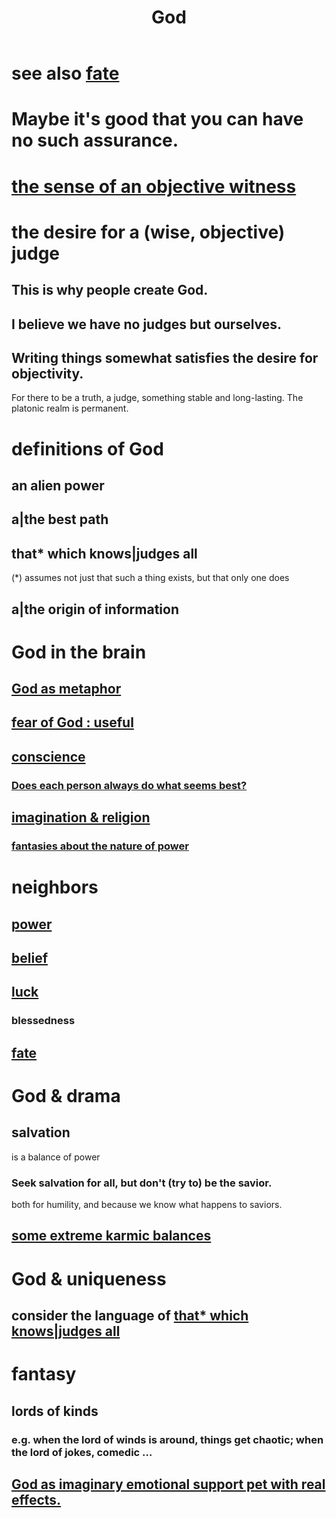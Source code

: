 :PROPERTIES:
:ID:       16a6b4bc-5bd8-4089-b2cb-9d25cd04c670
:END:
#+title: God
* see also [[https://github.com/JeffreyBenjaminBrown/public_notes_with_github-navigable_links/blob/master/trust.org#fate][fate]]
* Maybe it's good that you can have no such assurance.
:PROPERTIES:
:ID:       16f3e60f-085b-4d45-9df9-811decc1c077
:END:
* [[https://github.com/JeffreyBenjaminBrown/public_notes_with_github-navigable_links/blob/master/bearing_witness.org#the-sense-of-an-objective-witness][the sense of an objective witness]]
* the desire for a (wise, objective) judge
:PROPERTIES:
:ID:       3077a4eb-78be-48d8-8081-95117401cd5b
:END:
** This is why people create God.
** I believe we have no judges but ourselves.
** Writing things somewhat satisfies the desire for objectivity.
:PROPERTIES:
:ID:       a5ad5ac9-287e-4e0a-a564-64f82a72d5f5
:END:
   For there to be a truth, a judge,
   something stable and long-lasting.
   The platonic realm is permanent.
* definitions of God
** an alien power
** a|the best path
** that* which knows|judges all
:PROPERTIES:
:ID:       4ca39b8b-fdb7-437e-a8fe-d28a928d8923
:END:
   (*) assumes not just that such a thing exists,
       but that only one does
** a|the origin of information
* God in the brain
:PROPERTIES:
:ID:       a3ecffe2-4839-41e7-925d-95074ac164e9
:END:
** [[https://github.com/JeffreyBenjaminBrown/public_notes_with_github-navigable_links/blob/master/god_as_metaphor_for_religious_community.org][God as metaphor]]
** [[https://github.com/JeffreyBenjaminBrown/public_notes_with_github-navigable_links/blob/master/fear_of_god_useful.org][fear of God : useful]]
** [[https://github.com/JeffreyBenjaminBrown/public_notes_with_github-navigable_links/blob/master/ethics.org#conscience][conscience]]
*** [[https://github.com/JeffreyBenjaminBrown/public_notes_with_github-navigable_links/blob/master/logic.org#does-each-person-always-do-what-seems-best][Does each person always do what seems best?]]
** [[https://github.com/JeffreyBenjaminBrown/public_notes_with_github-navigable_links/blob/master/imagination_religion.org][imagination & religion]]
*** [[https://github.com/JeffreyBenjaminBrown/org_personal-ish_with-github-navigable_links/blob/master/fantasies_about_the_nature_of_power.org][fantasies about the nature of power]]
* neighbors
** [[https://github.com/JeffreyBenjaminBrown/public_notes_with_github-navigable_links/blob/master/power.org][power]]
** [[https://github.com/JeffreyBenjaminBrown/public_notes_with_github-navigable_links/blob/master/beliefs.org][belief]]
** [[https://github.com/JeffreyBenjaminBrown/public_notes_with_github-navigable_links/blob/master/luck.org][luck]]
*** blessedness
:PROPERTIES:
:ID:       4689657c-c00a-4204-bb65-6afb8ed863c3
:END:
** [[https://github.com/JeffreyBenjaminBrown/public_notes_with_github-navigable_links/blob/master/trust.org#fate][fate]]
* God & drama
** salvation
:PROPERTIES:
:ID:       b37e198b-0e15-4263-be53-cc29c827448e
:END:
   is a balance of power
*** Seek salvation for all, but don't (try to) be the savior.
    both for humility, and because
    we know what happens to saviors.
** [[https://github.com/JeffreyBenjaminBrown/public_notes_with_github-navigable_links/blob/master/absurd.org#some-extreme-karmic-balances][some extreme karmic balances]]
* God & uniqueness
** consider the language of [[https://github.com/JeffreyBenjaminBrown/public_notes_with_github-navigable_links/blob/master/god.org#that-which-knowsjudges-all][that* which knows|judges all]]
* fantasy
** lords of kinds
:PROPERTIES:
:ID:       29617650-2f29-402e-b198-9c423b32bd52
:END:
*** e.g. when the lord of winds is around, things get chaotic; when the lord of jokes, comedic ...
** [[https://github.com/JeffreyBenjaminBrown/public_notes_with_github-navigable_links/blob/master/quantum_feeling_experiences.org#god-as-emotional-support-pet-with-real-effects][God as imaginary emotional support pet with real effects.]]
